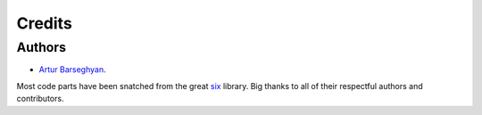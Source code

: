 Credits
=======
Authors
-------
- `Artur Barseghyan <https://github.com/barseghyanartur/>`_.

Most code parts have been snatched from the great `six <https://github.com/benjaminp/six/>`_ library. Big thanks
to all of their respectful authors and contributors.
